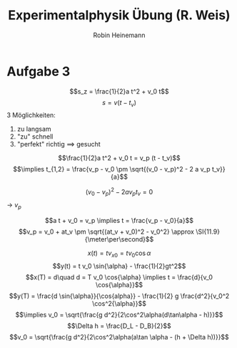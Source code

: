 #+AUTHOR: Robin Heinemann
#+TITLE: Experimentalphysik Übung (R. Weis)
#+LATEX_HEADER: \usepackage{siunitx}
#+LATEX_HEADER: \usepackage{fontspec}
#+LATEX_HEADER: \sisetup{load-configurations = abbrevations}
#+LATEX_HEADER: \newcommand{\estimates}{\overset{\scriptscriptstyle\wedge}{=}}
#+LATEX_HEADER: \usepackage{mathtools}
#+LATEX_HEADER: \DeclarePairedDelimiter\abs{\lvert}{\rvert}%
#+LATEX_HEADER: \DeclarePairedDelimiter\norm{\lVert}{\rVert}%
#+LATEX_HEADER: \DeclareMathOperator{\Exists}{\exists}
#+LATEX_HEADER: \DeclareMathOperator{\Forall}{\forall}
#+LATEX_HEADER: \def\cvec#1{\left(\vcenter{\halign{\hfil$##$\hfil\cr \cvecA#1;;}}\right)}
#+LATEX_HEADER: \def\cvecA#1;{\if;#1;\else #1\cr \expandafter \cvecA \fi}
#+LATEX_HEADER: \renewcommand{\d}{\mathrm{d}}
#+LATEX_HEADER: \newcommand{\f}[2]{{\frac{#1}{#2}}}
#+LATEX_HEADER: \renewcommand{\v}[1]{\vec{#1}}
#+LATEX_HEADER: \usepackage{tikz}
#+LATEX_HEADER: \usetikzlibrary{calc,patterns,decorations.pathmorphing,decorations.markings}

* Aufgabe 3
  \[s_z = \frac{1}{2}a t^2 + v_0 t\]
  \[s = v(t - t_v)\]
  3 Möglichkeiten:
  1. zu langsam
  2. "zu" schnell
  3. "perfekt" richtig $\implies$ gesucht

  \[\frac{1}{2}a t^2 + v_0 t = v_p (t - t_v)\]
  \[\implies t_{1,2} = \frac{v_p - v_0 \pm \sqrt{(v_0 - v_p)^2 - 2 a v_p t_v}}{a}\]

  \[(v_0 - v_p)^2 - 2 a v_p t_v = 0\]
  \rightarrow $v_p$

  \[a t + v_0 = v_p \implies t = \frac{v_p - v_0}{a}\]
  \[v_p = v_0 + at_v \pm \sqrt{(at_v + v_0)^2 - v_0^2} \approx \SI{11.9}{\meter\per\second}\]

  \[x(t) = t v_{x0} = t v_0 \cos{\alpha}\]
  \[y(t) = t v_0 \sin{\alpha} - \frac{1}{2}gt^2\]
  \[x(T) = d\quad d = T v_0 \cos{\alpha} \implies t = \frac{d}{v_0 \cos{\alpha}}\]
  \[y(T) = \frac{d \sin{\alpha}}{\cos{alpha}} - \frac{1}{2} g \frac{d^2}{v_0^2 \cos^2{\alpha}}\]
  \[\implies v_0 = \sqrt{\frac{g d^2}{2\cos^2\alpha(d\tan\alpha - h)}}\]
  \[\Delta h = \frac{D_L - D_B}{2}\]
  \[v_0 = \sqrt{\frac{g d^2}{2\cos^2\alpha(a\tan \alpha - (h + \Delta h))}}\]
